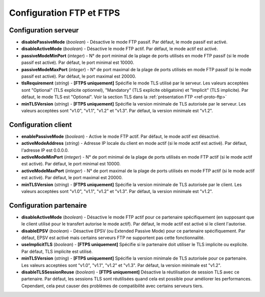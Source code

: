 .. _proto-config-ftp:

Configuration FTP et FTPS
#########################

Configuration serveur
=====================

* **disablePassiveMode** (*boolean*) - Désactive le mode FTP passif. Par défaut,
  le mode passif est activé.
* **disableActiveMode** (*boolean*) - Désactive le mode FTP actif. Par défaut,
  le mode actif est activé.
* **passiveModeMinPort** (*integer*) - N° de port minimal de la plage de ports
  utilisés en mode FTP passif (si le mode passif est activé). Par défaut,
  le port minimal est 10000.
* **passiveModeMaxPort** (*integer*) - N° de port maximal de la plage de ports
  utilisés en mode FTP passif (si le mode passif est activé). Par défaut,
  le port maximal est 20000.

* **tlsRequirement** (*string*) - **[FTPS uniquement]** Spécifie le mode TLS
  utilisé par le serveur. Les valeurs acceptées sont "Optional" (TLS explicite
  optionnel), "Mandatory" (TLS explicite obligatoire) et "Implicit" (TLS implicite).
  Par défaut, le mode TLS est "Optional". Voir la section TLS dans la
  :ref:`présentation FTP <ref-proto-ftp>`
* **minTLSVersion** (*string*) - **[FTPS uniquement]** Spécifie la version minimale
  de TLS autorisée par le serveur. Les valeurs acceptées sont "v1.0", "v1.1", "v1.2"
  et "v1.3". Par défaut, la version minimale est "v1.2".

Configuration client
====================

* **enablePassiveMode** (*boolean*) - Active le mode FTP actif. Par défaut,
  le mode actif est désactivé.
* **activeModeAddress** (*string*) - Adresse IP locale du client en mode
  actif (si le mode actif est activé). Par défaut, l'adresse IP est 0.0.0.0.
* **activeModeMinPort** (*integer*) - N° de port minimal de la plage de ports
  utilisés en mode FTP actif (si le mode actif est activé). Par défaut,
  le port minimal est 10000.
* **activeModeMaxPort** (*integer*) - N° de port maximal de la plage de ports
  utilisés en mode FTP actif (si le mode actif est activé). Par défaut,
  le port maximal est 20000.

* **minTLSVersion** (*string*) - **[FTPS uniquement]** Spécifie la version minimale
  de TLS autorisée par le client. Les valeurs acceptées sont "v1.0", "v1.1", "v1.2"
  et "v1.3". Par défaut, la version minimale est "v1.2".

Configuration partenaire
========================

* **disableActiveMode** (*boolean*) - Désactive le mode FTP actif pour ce
  partenaire spécifiquement (en supposant que le client utilisé pour le
  transfert autorise le mode actif). Par défaut, le mode actif est activé si
  le client l'autorise.
* **disableEPSV** (*boolean*) - Désactive EPSV (ou Extended Passive Mode) pour
  ce partenaire spécifiquement. Par défaut, EPSV est activé mais certains
  serveurs FTP ne supportent pas cette fonctionnalité.

* **useImplicitTLS** (*boolean*) - **[FTPS uniquement]** Spécifie si le partenaire
  doit utiliser le TLS implicite ou explicite. Par défaut, TLS implicite est utilisé.
* **minTLSVersion** (*string*) - **[FTPS uniquement]** Spécifie la version minimale
  de TLS autorisée pour ce partenaire. Les valeurs acceptées sont "v1.0", "v1.1",
  "v1.2" et "v1.3". Par défaut, la version minimale est "v1.2".
* **disableTLSSessionReuse** (*boolean*) - **[FTPS uniquement]** Désactive la
  réutilisation de session TLS avec ce partenaire. Par défaut, les sessions TLS
  sont réutilisées quand cela est possible pour améliorer les performances.
  Cependant, cela peut causer des problèmes de compatibilité avec certains serveurs
  tiers.
